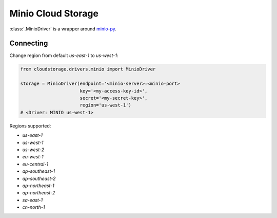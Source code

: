 Minio Cloud Storage
===================

:class:`.MinioDriver` is a wrapper around `minio-py <https://docs.minio.io/docs/python-client-api-reference>`_.


Connecting
----------

Change region from default `us-east-1` to `us-west-1`:

.. code-block:: python

    from cloudstorage.drivers.minio import MinioDriver

    storage = MinioDriver(endpoint='<minio-server>:<minio-port>
                          key='<my-access-key-id>',
                          secret='<my-secret-key>',
                          region='us-west-1')
    # <Driver: MINIO us-west-1>

Regions supported:

* `us-east-1`
* `us-west-1`
* `us-west-2`
* `eu-west-1`
* `eu-central-1`
* `ap-southeast-1`
* `ap-southeast-2`
* `ap-northeast-1`
* `ap-northeast-2`
* `sa-east-1`
* `cn-north-1`
